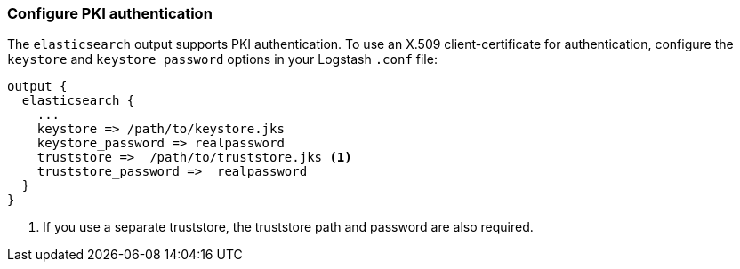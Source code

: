 [[ls-http-auth-pki]]
=== Configure PKI authentication

The `elasticsearch` output supports PKI authentication. To use an X.509
client-certificate for authentication, configure the `keystore` and
`keystore_password` options in your Logstash `.conf` file:

[source,js]
--------------------------------------------------
output {
  elasticsearch {
    ...
    keystore => /path/to/keystore.jks
    keystore_password => realpassword
    truststore =>  /path/to/truststore.jks <1>
    truststore_password =>  realpassword
  }
}
--------------------------------------------------
<1> If you use a separate truststore, the truststore path and password are
also required.
